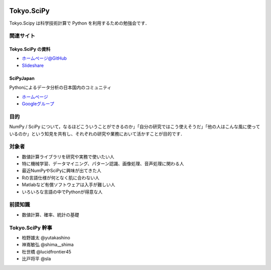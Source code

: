 .. image:: https://raw.githubusercontent.com/scipy-japan/tokyo-scipy/master/tokyo-scipy-logo.png

###########
Tokyo.SciPy
###########

Tokyo.Scipy は科学技術計算で Python を利用するための勉強会です．

関連サイト
==========


Tokyo.SciPy の資料
------------------

* `ホームページ@GitHub <https://github.com/scipy-japan/tokyo-scipy>`_
* `Slideshare <http://www.slideshare.net/tag/tokyoscipy>`_

SciPyJapan
----------

Pythonによるデータ分析の日本国内のコミュニティ

* `ホームページ <https://github.com/scipy-japan/welcome>`_
* `Googleグループ <https://groups.google.com/forum/?fromgroups#!forum/tokyo_scipy>`_

目的
====

NumPy / SciPy について，なるほどこういうことができるのか」「自分の研究ではこう使えそうだ」「他の人はこんな風に使っているのか」という知見を共有し、それぞれの研究や業務において活かすことが目的です．

対象者
======

* 数値計算ライブラリを研究や実務で使いたい人
* 特に機械学習、データマイニング、パターン認識、画像処理、音声処理に関わる人
* 最近NumPyやSciPyに興味が出てきた人
* Rの言語仕様が何となく肌に合わない人
* Matlabなど有償ソフトウェアは入手が難しい人
* いろいろな言語の中でPythonが得意な人

前提知識
========

* 数値計算、確率、統計の基礎 

Tokyo.SciPy 幹事
================

* 柏野雄太 @yutakashino
* 神嶌敏弘 @shima__shima
* 杜世橋 @lucidfrontier45
* 比戸将平 @sla
